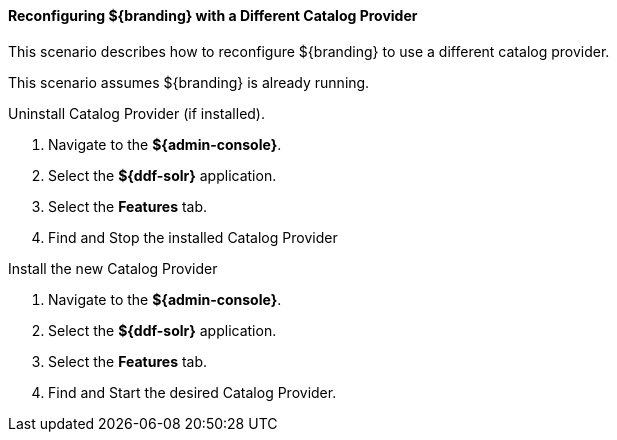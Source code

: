 :title: Reconfiguring ${branding} with a Different Catalog Provider
:type: configuringAdminConsole
:status: published
:summary: Change catalog providers.
:order: 08

==== Reconfiguring ${branding} with a Different Catalog Provider

This scenario describes how to reconfigure ${branding} to use a different catalog provider.

This scenario assumes ${branding} is already running.

.Uninstall Catalog Provider (if installed).
. Navigate to the *${admin-console}*.
. Select the *${ddf-solr}* application.
. Select the *Features* tab.
. Find and Stop the installed Catalog Provider

.Install the new Catalog Provider
. Navigate to the *${admin-console}*.
. Select the *${ddf-solr}* application.
. Select the *Features* tab.
. Find and Start the desired Catalog Provider.
